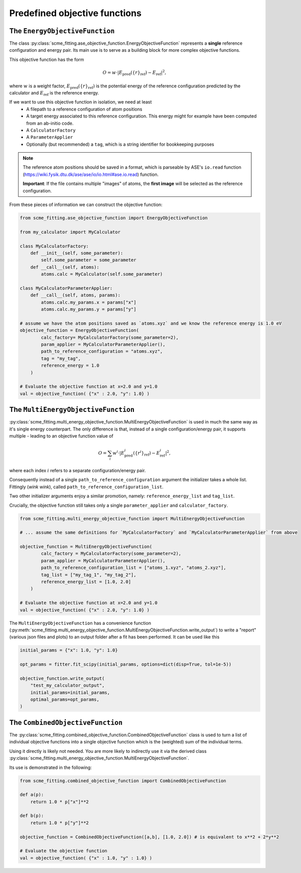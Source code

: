 ##################################
Predefined objective functions
##################################


The ``EnergyObjectiveFunction``
########################################

The class :py:class:`scme_fitting.ase_objective_function.EnergyObjectiveFunction` represents a **single** reference configuration and energy pair.
Its main use is to serve as a building block for more complex objective functions.

This objective function has the form

.. math::

   O =  w \cdot \left| E_\text{pred}(\{r\}_\text{ref}) - E_\text{ref} \right|^2,

where :math:`w` is a weight factor, :math:`E_\text{pred}(\{r\}_\text{ref})` is the potential energy of the reference configuration predicted by the calculator and :math:`E_\text{ref}` is the reference energy.

If we want to use this objective function in isolation, we need at least
    - A filepath to a reference configuration of atom positions
    - A target energy associated to this reference configuration. This energy might for example have been computed from an ab-initio code.
    - A ``CalculatorFactory``
    - A ``ParameterApplier``
    - Optionally (but recommended) a ``tag``, which is a string identifier for bookkeeping purposes


.. note::
    The reference atom positions should be saved in a format, which is parseable by ASE's ``io.read`` function (https://wiki.fysik.dtu.dk/ase/ase/io/io.html#ase.io.read) function.

    **Important**: If the file contains multiple "images" of atoms, the **first image** will be selected as the reference configuration. 

From these pieces of information we can construct the objective function:

.. code-block:: python

    from scme_fitting.ase_objective_function import EnergyObjectiveFunction

    from my_calculator import MyCalculator

    class MyCalculatorFactory:
        def __init__(self, some_parameter):
            self.some_parameter = some_parameter
        def __call__(self, atoms):
            atoms.calc = MyCalculator(self.some_parameter)

    class MyCalculatorParameterApplier:
        def __call__(self, atoms, params):
            atoms.calc.my_params.x = params["x"]
            atoms.calc.my_params.y = params["y"]

    # assume we have the atom positions saved as `atoms.xyz` and we know the reference energy is 1.0 eV
    objective_function = EnergyObjectiveFunction(
            calc_factory= MyCalculatorFactory(some_parameter=2), 
            param_applier = MyCalculatorParameterApplier(),
            path_to_reference_configuration = "atoms.xyz",
            tag = "my_tag",
            reference_energy = 1.0
        )

    # Evaluate the objective function at x=2.0 and y=1.0
    val = objective_function( {"x" : 2.0, "y": 1.0} )


The ``MultiEnergyObjectiveFunction``
##############################################

:py:class:`scme_fitting.multi_energy_objective_function.MultiEnergyObjectiveFunction` is used in much the same way as it's single energy counterpart.
The only difference is that, instead of a single configuration/energy pair, it supports multiple - leading to an objective function value of

.. math::
    O = \sum_i  w^i \cdot \left| E^i_\text{pred}(\{r^i\}_\text{ref}) - E^i_\text{ref} \right|^2,

where each index :math:`i` refers to a separate configuration/energy pair.

Consequently instead of a single ``path_to_reference_configuration`` argument the initializer takes a whole list. Fittingly (*wink wink*), called ``path_to_reference_configuration_list``.

Two other initializer arguments enjoy a similar promotion, namely: ``reference_energy_list`` and ``tag_list``.

Crucially, the objective function still takes only a single ``parameter_applier`` and ``calculator_factory``.

.. code-block:: python

    from scme_fitting.multi_energy_objective_function import MultiEnergyObjectiveFunction

    # ... assume the same definitions for `MyCalculatorFactory` and `MyCalculatorParameterApplier` from above

    objective_function = MultiEnergyObjectiveFunction(
            calc_factory = MyCalculatorFactory(some_parameter=2), 
            param_applier = MyCalculatorParameterApplier(),
            path_to_reference_configuration_list = ["atoms_1.xyz", "atoms_2.xyz"],
            tag_list = ["my_tag_1", "my_tag_2"],
            reference_energy_list = [1.0, 2.0]
        )

    # Evaluate the objective function at x=2.0 and y=1.0
    val = objective_function( {"x" : 2.0, "y": 1.0} )


The ``MultiEnergyObjectiveFunction`` has a convenience function (:py:meth:`scme_fitting.multi_energy_objective_function.MultiEnergyObjectiveFunction.write_output`) to write a "report" (various json files and plots) to an output folder after a fit has been performed.
It can be used like this

.. code-block:: python

    initial_params = {"x": 1.0, "y": 1.0}

    opt_params = fitter.fit_scipy(initial_params, options=dict(disp=True, tol=1e-5))

    objective_function.write_output(
        "test_my_calculator_output",
        initial_params=initial_params,
        optimal_params=opt_params,
    )


The ``CombinedObjectiveFunction``
#########################################

The :py:class:`scme_fitting.combined_objective_function.CombinedObjectiveFunction` class is used to turn a list of individual objective functions into a single objective function which is the (weighted) sum of the individual terms.

Using it directly is likely not needed. You are more likely to indirectly use it via the derived class :py:class:`scme_fitting.multi_energy_objective_function.MultiEnergyObjectiveFunction`.

Its use is demonstrated in the following:

.. code-block:: python

    from scme_fitting.combined_objective_function import CombinedObjectiveFunction

    def a(p):
        return 1.0 * p["x"]**2

    def b(p):
        return 1.0 * p["y"]**2

    objective_function = CombinedObjectiveFunction([a,b], [1.0, 2.0]) # is equivalent to x**2 + 2*y**2

    # Evaluate the objective function
    val = objective_function( {"x" : 1.0, "y" : 1.0} )